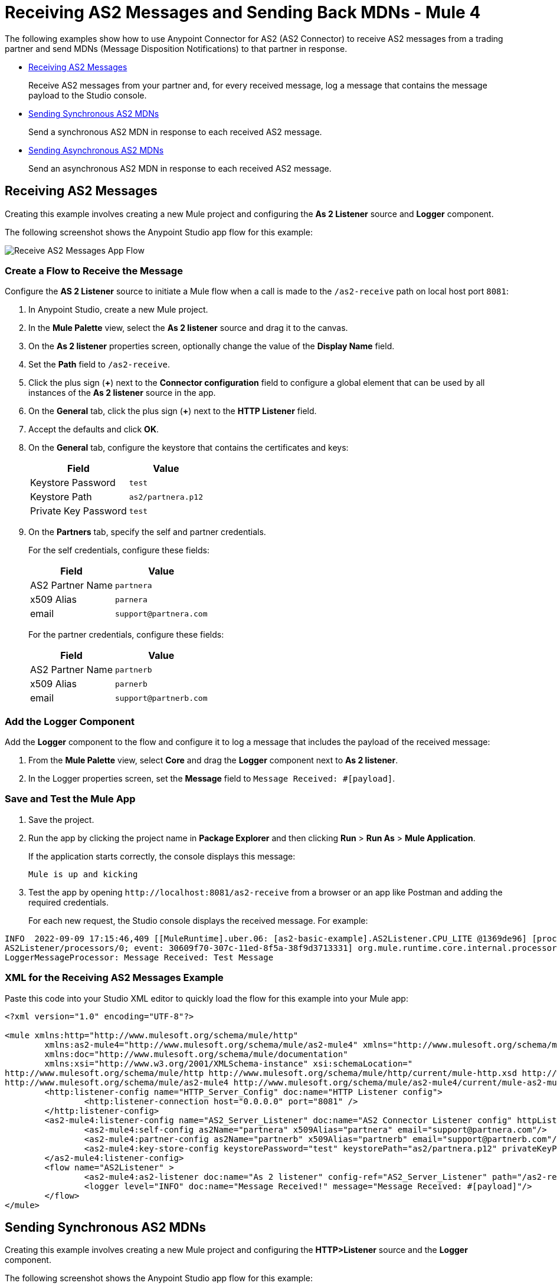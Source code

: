 = Receiving AS2 Messages and Sending Back MDNs - Mule 4
:page-aliases: connectors::as2/as2-connector-receiving-messages.adoc,connectors::as2/as2-connector-sending-messages.adoc

The following examples show how to use Anypoint Connector for AS2 (AS2 Connector) to receive AS2 messages from a trading partner and send MDNs (Message Disposition Notifications) to that partner in response.

* <<receiving-messages,Receiving AS2 Messages>>
+
Receive AS2 messages from your partner and, for every received message, log a message that contains the message payload to the Studio console.
+
* <<synchronous-mdns,Sending Synchronous AS2 MDNs>>
+
Send a synchronous AS2 MDN in response to each received AS2 message.
+
* <<asynchronous-mdns,Sending Asynchronous AS2 MDNs>>
+
Send an asynchronous AS2 MDN in response to each received AS2 message.

[[receiving-messages]]
== Receiving AS2 Messages

Creating this example involves creating a new Mule project and configuring the *As 2 Listener* source and *Logger* component.

The following screenshot shows the Anypoint Studio app flow for this example:

image::as2-connector-example-listener-flow.png[Receive AS2 Messages App Flow]

=== Create a Flow to Receive the Message

Configure the *AS 2 Listener* source to initiate a Mule flow when a call is made to the `+/as2-receive+` path on local host port `8081`:

. In Anypoint Studio, create a new Mule project.
. In the *Mule Palette* view, select the *As 2 listener* source and drag it to the canvas. 
. On the *As 2 listener* properties screen, optionally change the value of the *Display Name* field.
. Set the *Path* field to `+/as2-receive+`.
. Click the plus sign (*+*) next to the *Connector configuration* field to configure a global element that can be used by all instances of the *As 2 listener* source in the app.
. On the *General* tab, click the plus sign (*+*) next to the *HTTP Listener* field.
. Accept the defaults and click *OK*.
. On the *General* tab, configure the keystore that contains the certificates and keys:
+
[%header%autowidth.spread]
|===
|Field |Value
|Keystore Password |`test`
|Keystore Path| `+as2/partnera.p12+`
|Private Key Password | `test`
|===
+
. On the *Partners* tab, specify the self and partner credentials. 
+
For the self credentials, configure these fields:
+
[%header%autowidth.spread]
|===
|Field |Value
|AS2 Partner Name | `partnera`  
|x509 Alias | `parnera`
|email | `+support@partnera.com+`
|===
+
For the partner credentials, configure these fields:
+
[%header%autowidth.spread]
|===
|Field |Value
|AS2 Partner Name | `partnerb`  
|x509 Alias | `parnerb`
|email | `+support@partnerb.com+`
|===

=== Add the Logger Component

Add the *Logger* component to the flow and configure it to log a message that includes the payload of the received message:

. From the *Mule Palette* view, select *Core* and drag the *Logger* component next to *As 2 listener*.
. In the Logger properties screen, set the *Message* field to `Message Received: #[payload]`.

=== Save and Test the Mule App

. Save the project.
. Run the app by clicking the project name in *Package Explorer* and then clicking *Run* > *Run As* > *Mule Application*.
+
If the application starts correctly, the console displays this message:
+
`Mule is up and kicking`
+
. Test the app by opening `+http://localhost:8081/as2-receive+` from a browser or an app like Postman and adding the required credentials.
+
For each new request, the Studio console displays the received message. For example:

[source,console,linenums]
----
INFO  2022-09-09 17:15:46,409 [[MuleRuntime].uber.06: [as2-basic-example].AS2Listener.CPU_LITE @1369de96] [processor:
AS2Listener/processors/0; event: 30609f70-307c-11ed-8f5a-38f9d3713331] org.mule.runtime.core.internal.processor.
LoggerMessageProcessor: Message Received: Test Message
----

=== XML for the Receiving AS2 Messages Example

Paste this code into your Studio XML editor to quickly load the flow for this example into your Mule app:

[source,xml,linenums]
----
<?xml version="1.0" encoding="UTF-8"?>

<mule xmlns:http="http://www.mulesoft.org/schema/mule/http"
	xmlns:as2-mule4="http://www.mulesoft.org/schema/mule/as2-mule4" xmlns="http://www.mulesoft.org/schema/mule/core"
	xmlns:doc="http://www.mulesoft.org/schema/mule/documentation"
	xmlns:xsi="http://www.w3.org/2001/XMLSchema-instance" xsi:schemaLocation="
http://www.mulesoft.org/schema/mule/http http://www.mulesoft.org/schema/mule/http/current/mule-http.xsd http://www.mulesoft.org/schema/mule/core http://www.mulesoft.org/schema/mule/core/current/mule.xsd
http://www.mulesoft.org/schema/mule/as2-mule4 http://www.mulesoft.org/schema/mule/as2-mule4/current/mule-as2-mule4.xsd">
	<http:listener-config name="HTTP_Server_Config" doc:name="HTTP Listener config">
		<http:listener-connection host="0.0.0.0" port="8081" />
	</http:listener-config>
	<as2-mule4:listener-config name="AS2_Server_Listener" doc:name="AS2 Connector Listener config" httpListenerConfig="HTTP_Server_Config" securityLevel="SIGNED_ENCRYPTED">
		<as2-mule4:self-config as2Name="partnera" x509Alias="partnera" email="support@partnera.com"/>
		<as2-mule4:partner-config as2Name="partnerb" x509Alias="partnerb" email="support@partnerb.com"/>
		<as2-mule4:key-store-config keystorePassword="test" keystorePath="as2/partnera.p12" privateKeyPassword="test" />
	</as2-mule4:listener-config>
	<flow name="AS2Listener" >
		<as2-mule4:as2-listener doc:name="As 2 listener" config-ref="AS2_Server_Listener" path="/as2-receive"/>
		<logger level="INFO" doc:name="Message Received!" message="Message Received: #[payload]"/>
	</flow>
</mule>
----

[[synchronous-mdns]]
== Sending Synchronous AS2 MDNs

Creating this example involves creating a new Mule project and configuring the *HTTP>Listener* source and the *Logger* component.

The following screenshot shows the Anypoint Studio app flow for this example:

image::as2-connector-example-sync-flow.png[Send Synchronous AS2 MDNs Example App Flow]

=== Create a Flow to Send Synchronous AS2 MDNs

Configure the *HTTP>Listener* source to initiate a Mule flow when a call is made to the `+/sendSyncFlow+` path on localhost port `8082`:

. In the *Mule Palette* view, select the *HTTP > Listener* source and drag it on to the canvas. 
. On the *HTTP > Listener* properties screen, optionally change the value of the *Display Name* field.
. Set the *Path* field to `+/sendSyncFlow+`.
. Click the plus sign (*+*) next to the *Connector configuration* field to configure a global element that can be used by all instances of the *HTTP > Listener* source in the app.
. On the *General* tab, accept the defaults and click *OK*.

=== Add the Send with Sync MDN Operation

Add the *Send with Sync MDN* operation and configure it to send MDNs to the receiving endpoint of `partnera`:

. Drag the *Send with Sync MDN* next to *Listener* on the canvas.
. Click the plus sign (*+*) next to the *Connector configuration* field to configure a global element for the *Send with Sync MDN* operation.
. On the *General* tab, configure the connection by setting the *Partner URL* field to `+http://localhost:8082/as2-receive+`.
+
. Specify the self and partner credentials.
+
For the self configuration, configure these fields in the *Self Config* section:
+
[%header%autowidth.spread]
|===
|Field |Value
|AS2 Partner Name | `partnerb`  
|x509 Alias | `parnerb`
|email | `+support@partnerb.com+`
|===
+
For the partner configuration, configure these fields in the *Partner Config* section:
+
[%header%autowidth.spread]
|===
|Field |Value
|AS2 Partner Name | `partnera` 
|x509 Alias | `parnera`
|email | `+support@partnera.com+`
|===
+
. Optionally configure the *Requester Config* section with the algorithms to use.
. In the *Keystore* section, configure the keystore that contains the certificates and keys:
+
[%header%autowidth.spread]
|===
|Field |Value
|Keystore Password| `+test+` 
|Keystore Path | `+as2/partnerb.p12+`
|Private Key Password | `test`
|===

=== Add the Logger Component

Add the *Logger* component to the flow and configure it to log a message to the Studio console 
when the app sends a synchronous MDN.

. From the *Mule Palette* view, select *Core* and drag the *Logger* component next to *Send with Sync mDN*.
. In the Logger properties screen, set the *Message* field to `Message Sent and MDN Received!`.

=== Save and Test the Mule App

. Save the project.
. Run the app by clicking the project name in *Package Explorer* and then clicking *Run* > *Run As* > *Mule Application*.
+
If the application starts correctly, the console displays this message:
+
`Mule is up and kicking`
+
. Test the app by opening `+http://localhost:8082/sendSyncFlow+` from a browser or an app like Postman.
+
. You can now send AS2 requests to the endpoint configured in the <<receiving-messages,Receiving AS2 Messages>> example.
+
If you have the example running, you can see the message sent by the *Send with Sync MDN* operation.

=== XML for the Sending Synchronous AS2 MDNs Example

[source,xml,linenums]
----
<?xml version="1.0" encoding="UTF-8"?>

<mule xmlns:as2-mule4="http://www.mulesoft.org/schema/mule/as2-mule4" xmlns:http="http://www.mulesoft.org/schema/mule/http"
	xmlns="http://www.mulesoft.org/schema/mule/core"
	xmlns:doc="http://www.mulesoft.org/schema/mule/documentation" xmlns:xsi="http://www.w3.org/2001/XMLSchema-instance" xsi:schemaLocation="http://www.mulesoft.org/schema/mule/core http://www.mulesoft.org/schema/mule/core/current/mule.xsd
http://www.mulesoft.org/schema/mule/http http://www.mulesoft.org/schema/mule/http/current/mule-http.xsd
http://www.mulesoft.org/schema/mule/as2-mule4 http://www.mulesoft.org/schema/mule/as2-mule4/current/mule-as2-mule4.xsd">
	<http:listener-config name="HTTP_Client_Config" doc:name="HTTP Listener config" >
		<http:listener-connection host="0.0.0.0" port="8082" />
	</http:listener-config>
	<as2-mule4:send-config name="AS2_Client_Send_Sync" doc:name="AS2 Connector Send config" >
		<as2-mule4:connection partnerURL="http://localhost:8081/as2-receive" />
		<as2-mule4:self-config as2Name="partnerb" x509Alias="partnerb" email="support@partnerb.com" />
		<as2-mule4:partner-config as2Name="partnera" x509Alias="partnera" email="support@partnera.com" />
		<as2-mule4:requester-config messageIntegrityCheckAlgorithm="SHA512" mdnMessageIntegrityCheckAlgorithm="SHA512" encryptionAlgorithm="DES_EDE3" requestReceipt="SIGNED_REQUIRED" />
		<as2-mule4:keystore-config keystorePassword="test" keystorePath="as2/partnerb.p12" privateKeyPassword="test" />
	</as2-mule4:send-config>
	<flow name="SendSyncFlow" >
		<http:listener doc:name="/sendSyncFlow" config-ref="HTTP_Client_Config" path="/sendSyncFlow" />
		<as2-mule4:send-with-sync-mdn doc:name="Send with Sync MDN" config-ref="AS2_Client_Send_Sync"/>
		<logger level="INFO" doc:name="Message Sent and MDN Received!" message="Message Sent and MDN Received!" />
	</flow>
</mule>
----

[[asynchronous-mdns]]
== Sending Asynchronous AS2 MDNs

This example is similar to the <<synchronous-mdns,Sending AS2 Synchronous MDNs>> example, except that in this example:

* You use the *Send with Async MDN* operation instead of the *Send with Sync MDN* operation.
* You must specify a value for the *Receipt delivery url* field. 
+
You can configure this field either globally, in the global element for the *Send with Async MDN* operation, or in the properties window for that operation.

The following screenshot shows the Studio app flow for this example:

image::as2-connector-example-async-flow.png[Send Asynchronous AS2 MDNs Example App Flow]

=== XML for Sending AS2 Asynchronous MDNs Example

Paste this code into your Studio XML editor to quickly load the flow for this example into your Mule app:

[source,xml,linenums]
----
<?xml version="1.0" encoding="UTF-8"?>

<mule xmlns:as2-mule4="http://www.mulesoft.org/schema/mule/as2-mule4" xmlns:http="http://www.mulesoft.org/schema/mule/http"
	xmlns="http://www.mulesoft.org/schema/mule/core"
	xmlns:doc="http://www.mulesoft.org/schema/mule/documentation" xmlns:xsi="http://www.w3.org/2001/XMLSchema-instance" xsi:schemaLocation="http://www.mulesoft.org/schema/mule/core http://www.mulesoft.org/schema/mule/core/current/mule.xsd
http://www.mulesoft.org/schema/mule/http http://www.mulesoft.org/schema/mule/http/current/mule-http.xsd
http://www.mulesoft.org/schema/mule/as2-mule4 http://www.mulesoft.org/schema/mule/as2-mule4/current/mule-as2-mule4.xsd">
	<http:listener-config name="HTTP_Client_Config" doc:name="HTTP Listener config" >
		<http:listener-connection host="0.0.0.0" port="8082" />
	</http:listener-config>
	<as2-mule4:send-config name="AS2_Client_Send_Sync" doc:name="AS2 Connector Send config" >
		<as2-mule4:connection partnerURL="http://localhost:8081/as2-receive" />
		<as2-mule4:self-config as2Name="partnerb" x509Alias="partnerb" email="support@partnerb.com" />
		<as2-mule4:partner-config as2Name="partnera" x509Alias="partnera" email="support@partnera.com" />
		<as2-mule4:requester-config messageIntegrityCheckAlgorithm="SHA512" mdnMessageIntegrityCheckAlgorithm="SHA512" encryptionAlgorithm="DES_EDE3" requestReceipt="SIGNED_REQUIRED" />
		<as2-mule4:keystore-config keystorePassword="test" keystorePath="as2/partnerb.p12" privateKeyPassword="test" />
	</as2-mule4:send-config>
	<flow name="SendSyncFlow" >
		<http:listener doc:name="/sendSyncFlow" config-ref="HTTP_Client_Config" path="/sendSyncFlow" />
		<as2-mule4:send-with-sync-mdn doc:name="Send with Sync MDN" config-ref="AS2_Client_Send_Async"/>
		<logger level="INFO" doc:name="Message Sent and MDN Received!" message="Message Sent and MDN Received!" />
	</flow>
</mule>
----
== See Also

* xref:as2-connector-examples.adoc[AS2 Connector Examples]
* xref:connectors::introduction/introduction-to-anypoint-connectors.adoc[Introduction to Anypoint Connectors]
* https://help.mulesoft.com[MuleSoft Help Center]